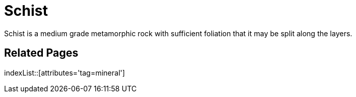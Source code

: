 = Schist
:tag: mineral

Schist is a medium grade metamorphic rock with sufficient foliation that it may be split along the layers.

== Related Pages

indexList::[attributes='tag=mineral']
